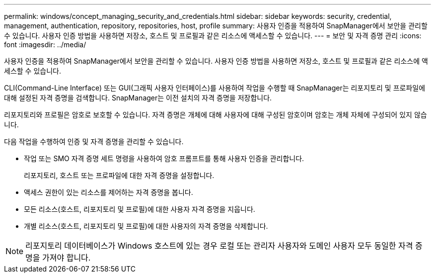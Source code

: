 ---
permalink: windows/concept_managing_security_and_credentials.html 
sidebar: sidebar 
keywords: security, credential, management, authentication, repository, repositories, host, profile 
summary: 사용자 인증을 적용하여 SnapManager에서 보안을 관리할 수 있습니다. 사용자 인증 방법을 사용하면 저장소, 호스트 및 프로필과 같은 리소스에 액세스할 수 있습니다. 
---
= 보안 및 자격 증명 관리
:icons: font
:imagesdir: ../media/


[role="lead"]
사용자 인증을 적용하여 SnapManager에서 보안을 관리할 수 있습니다. 사용자 인증 방법을 사용하면 저장소, 호스트 및 프로필과 같은 리소스에 액세스할 수 있습니다.

CLI(Command-Line Interface) 또는 GUI(그래픽 사용자 인터페이스)를 사용하여 작업을 수행할 때 SnapManager는 리포지토리 및 프로파일에 대해 설정된 자격 증명을 검색합니다. SnapManager는 이전 설치의 자격 증명을 저장합니다.

리포지토리와 프로필은 암호로 보호할 수 있습니다. 자격 증명은 개체에 대해 사용자에 대해 구성된 암호이며 암호는 개체 자체에 구성되어 있지 않습니다.

다음 작업을 수행하여 인증 및 자격 증명을 관리할 수 있습니다.

* 작업 또는 SMO 자격 증명 세트 명령을 사용하여 암호 프롬프트를 통해 사용자 인증을 관리합니다.
+
리포지토리, 호스트 또는 프로파일에 대한 자격 증명을 설정합니다.

* 액세스 권한이 있는 리소스를 제어하는 자격 증명을 봅니다.
* 모든 리소스(호스트, 리포지토리 및 프로필)에 대한 사용자 자격 증명을 지웁니다.
* 개별 리소스(호스트, 리포지토리 및 프로필)에 대한 사용자의 자격 증명을 삭제합니다.



NOTE: 리포지토리 데이터베이스가 Windows 호스트에 있는 경우 로컬 또는 관리자 사용자와 도메인 사용자 모두 동일한 자격 증명을 가져야 합니다.
